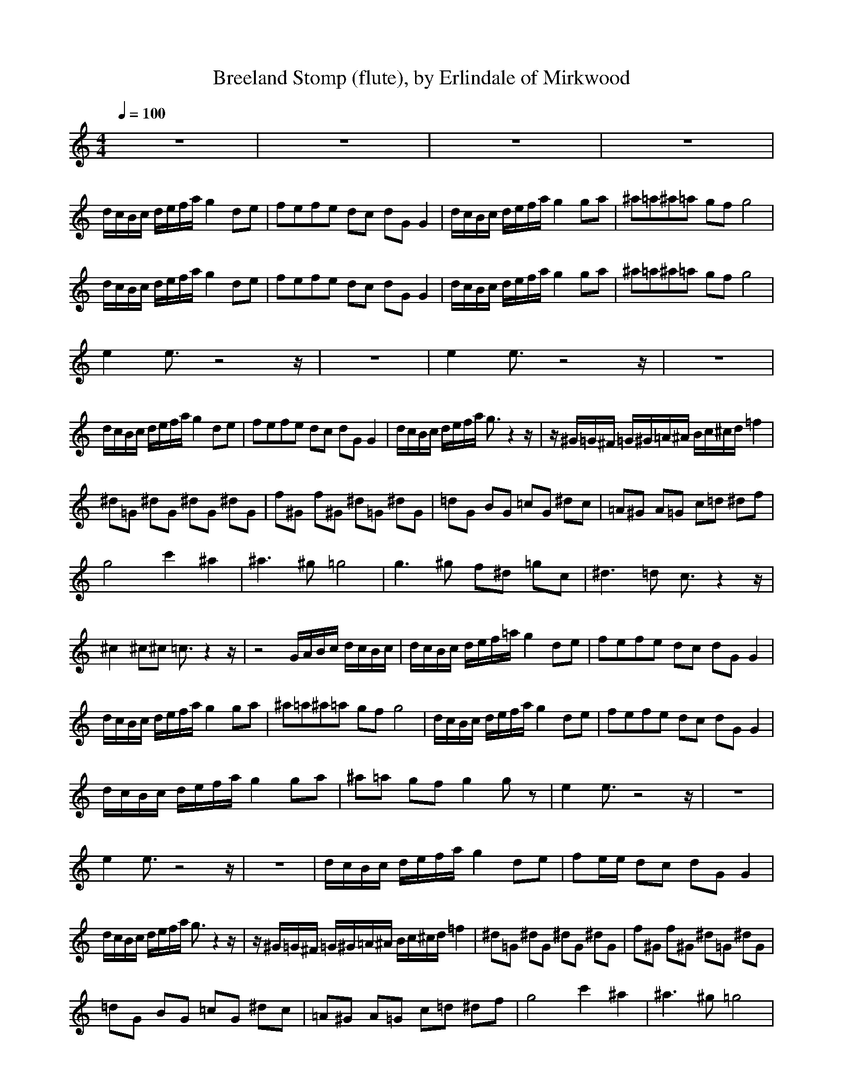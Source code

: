 X:1
T:Breeland Stomp (flute), by Erlindale of Mirkwood
N:Instrument Channel 1 ... [Flute]
M:4/4
L:1/8
Q:1/4=100
N:Last note suggests Mixolydian mode tune
K:C
%1
%Generated by NoteWorthy Composer
%Flute
%%MIDI program 1 73
z8|z8|z8|z8|
d/2c/2B/2c/2 d/2e/2f/2a/2 g2 de|fe/3f/3e/3 dc dG G2|d/2c/2B/2c/2 d/2e/2f/2a/2 g2 ga|^a=a/3^a/3=a/3 gf g4|
d/2c/2B/2c/2 d/2e/2f/2a/2 g2 de|fe/3f/3e/3 dc dG G2|d/2c/2B/2c/2 d/2e/2f/2a/2 g2 ga|^a=a/3^a/3=a/3 gf g4|
e2 e3/2z4z/2|z8|e2 e3/2z4z/2|z8|
d/2c/2B/2c/2 d/2e/2f/2a/2 g2 de|fe/3f/3e/3 dc dG G2|d/2c/2B/2c/2 d/2e/2f/2a/2 g3/2z2z/2|z/2^G/2=G/2^F/2 =G/2^G/2=A/2^A/2 B/2c/2^c/2d/2 =f2|
^d=G ^dG ^dG ^dG|f^G f^G ^d=G ^dG|=dG BG =cG ^dc|=A^G A=G c=d ^df|
g4 c'2 ^a2|^a3^g =g4|g3^g f^d =gc|^d3=d c3/2z2z/2|
^c2 ^c^c =c3/2z2z/2|z4 G/2A/2B/2c/2 d/2c/2B/2c/2|d/2c/2B/2c/2 d/2e/2f/2=a/2 g2 de|fe/3f/3e/3 dc dG G2|
d/2c/2B/2c/2 d/2e/2f/2a/2 g2 ga|^a=a/3^a/3=a/3 gf g4|d/2c/2B/2c/2 d/2e/2f/2a/2 g2 de|fe/3f/3e/3 dc dG G2|
d/2c/2B/2c/2 d/2e/2f/2a/2 g2 ga|^a=a gf g2 gz|e2 e3/2z4z/2|z8|
e2 e3/2z4z/2|z8|d/2c/2B/2c/2 d/2e/2f/2a/2 g2 de|fe/2e/2 dc dG G2|
d/2c/2B/2c/2 d/2e/2f/2a/2 g3/2z2z/2|z/2^G/2=G/2^F/2 =G/2^G/2=A/2^A/2 B/2c/2^c/2d/2 =f2|^d=G ^dG ^dG ^dG|f^G f^G ^d=G ^dG|
=dG BG =cG ^dc|=A^G A=G c=d ^df|g4 c'2 ^a2|^a3^g =g4|
g3^g f^d =gc|^d3=d c3/2z2z/2|^c2 ^c^c =c3/2z2z/2|z4 G/2A/2B/2c/2 d/2c/2B/2c/2|
d/2c/2B/2c/2 d/2e/2f/2=a/2 g2 de|fe/3f/3e/3 dc dG G2|d/2c/2B/2c/2 d/2e/2f/2a/2 g2 ga|^a=a/3^a/3=a/3 gf g4|
d/2c/2B/2c/2 d/2e/2f/2a/2 g2 de|fe/3f/3e/3 dc dG G2|d/2c/2B/2c/2 d/2e/2f/2a/2 g2 ga|^a=a/3^a/3=a/3 gf dc ^A=A|
^A=A/3^A/3=A/3 G=F G2 G3/2
%Clarinet
%Lute
%Bass